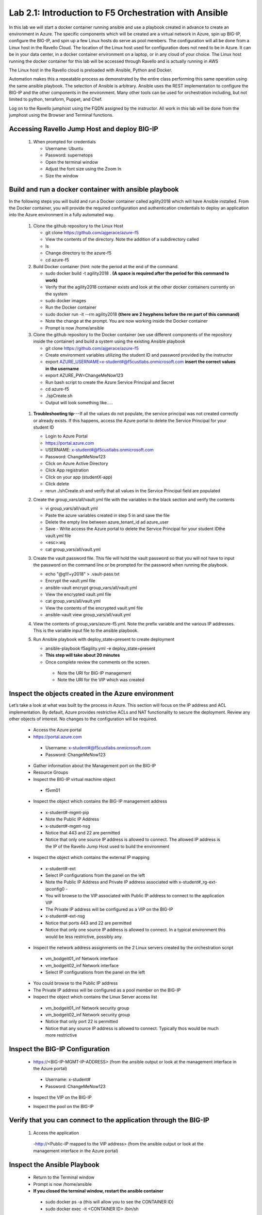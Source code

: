 
Lab 2.1: Introduction to F5 Orchestration with Ansible 
======================================================

In this lab we will start a docker container running ansible and use a playbook created in advance to create an environment in Azure. The specific components which will be created are a virtual network in Azure, spin up BIG-IP, configure the BIG-IP, and spin up a few Linux hosts do serve as pool members. The configuration will all be done from a Linux host in the Ravello Cloud. The location of the Linux host used for configuration does not need to be in Azure. It can be in your data center, in a docker container environment on a laptop, or in any cloud of your choice. The Linux host running the docker container for this lab will be accessed through Ravello and is actually running in AWS

The Linux host in the Ravello cloud is preloaded with Ansible, Python and Docker. 

Automation makes this a repeatable process as demonstrated by the entire class performing this same operation using the same ansible playbook. The selection of Ansible is arbitrary. Ansible uses the REST implementation to configure the BIG-IP and the other components in the environment. Many other tools can be used for orchestration including, but not limited to python, terraform, Puppet, and Chef. 

Log on to the Ravello jumphost using the FQDN assigned by the instructor. All work in this lab will be done from the jumphost using the Browser and Terminal functions. 

   |image3|

Accessing Ravello Jump Host and deploy BIG-IP
~~~~~~~~~~~~~~~~~~~~~~~~~~~~~~~~~~~~~~~~~~~~~~~~~~~~~~~~~~~~~~~~~~~~~~~~~~~~~~~~~~~~~~~~~~~~~~~~~~~~

 #. When prompted for credentials

    - Username: Ubuntu
    - Password: supernetops
    - Open the terminal window
    - Adjust the font size using the Zoom In
    - Size the window
   
Build and run a docker container with ansible playbook
~~~~~~~~~~~~~~~~~~~~~~~~~~~~~~~~~~~~~~~~~~~~~~~~~~~~~~~~~~~~~~~~~~~~~~~~~~~~~~~~~~~~~~~~~~~~~~~~~~~~
In the following steps you will build and run a Docker container called agility2018 which will have Ansible installed. From the Docker container, you will provide the required configuration and authentication credentials to deploy an application into the Azure environment in a fully automated way. 

 #. Clone the github repository to the Linux Host

    - git clone https://github.com/ajgerace/azure-f5 
    - View the contents of the directory. Note the addition of a subdirectory called 
    - ls 
    - Change directory to the azure-f5
    - cd azure-f5
 #. Build Docker container (hint: note the period at the end of the command.  

    - sudo docker build -t agility2018 . **(A space is required after the period for this command to work)**
    - Verify that the agility2018 container exists and look at the other docker containers currently on the system
    - sudo docker images
    - Run the Docker container
    - sudo docker run -it --rm agility2018  **(there are 2 heyphens before the rm part of this command)**
    - Note the change at the prompt. You are now working inside the Docker container
    - Prompt is now /home/ansible
   
 #. Clone the github repository to the Docker container (we use different components of the repository inside the container) and build a system using the existing Ansible playbook

    - git clone https://github.com/ajgerace/azure-f5
    - Create environment variables utilizing the student ID and password provided by the instructor
    - export AZURE_USERNAME=x-student#@f5custlabs.onmicrosoft.com  **insert the correct values in the username**
    - export AZURE_PW=ChangeMeNow123
    - Run bash script to create the Azure Service Principal and Secret
    - cd azure-f5
    - ./spCreate.sh
    - Output will look something like.....

   |image201|

 #. **Troubleshooting tip**---If all the values do not populate, the service principal was not created correctly or already exists. If this happens, access the Azure portal to delete the Service Principal for your student ID
	 
    - Login to Azure Portal
    - https://portal.azure.com
    - USERNAME: x-student#@f5custlabs.onmicrosoft.com
    - Password: ChangeMeNow123
    - Click on Azure Active Directory
    - Click App registration
    - Click on your app  (studentX-app)
    - Click delete
    - rerun ./shCreate.sh and verify that all values in the Service Principal field are populated 

 #. Create the group_vars/all/vault.yml file with the variables in the black section and verify the contents

    - vi group_vars/all/vault.yml 
    - Paste the azure variables created in step 5 in and save the file
    - Delete the empty line between azure_tenant_id ad azure_user
    - Save - Write access the Azure portal to delete the Service Principal for your student IDthe vault.yml file
    - <esc>:wq
    - cat group_vars/all/vault.yml

 #. Create the vault password file. This file will hold the vault password so that you will not have to input the password on the command line or be prompted for the password when running the playbook.

    - echo "@g!l!+y2018" > .vault-pass.txt
    - Encrypt the vault.yml file
    - ansible-vault encrypt group_vars/all/vault.yml
    - View the encrypted vault.yml file 
    - cat group_vars/all/vault.yml
    - View the contents of the encrypted vault.yml file 
    - ansible-vault view group_vars/all/vault.yml
 #. View the contents of group_vars/azure-f5.yml. Note the prefix variable and the various IP addresses. This is the variable input file to the ansible playbook. 

 #. Run Ansible playbook with deploy_state=present to create deployment

    - ansible-playbook f5agility.yml -e deploy_state=present
    - **This step will take about 20 minutes**
    - Once complete review the comments on the screen. 
     - Note the URI for BIG-IP management
     - Note the URI for the VIP which was created
   |image202|

Inspect the objects created in the Azure environment
~~~~~~~~~~~~~~~~~~~~~~~~~~~~~~~~~~~~~~~~~~~~~~~~~~~~~~~~~~~~~~~~~~~~~~~~~~~~~~~~~~~~~~~~~~~~~~~~~~~~

Let’s take a look at what was built by the process in Azure. This section will focus on the IP address and ACL implementation. By default, Azure provides restrictive ACLs and NAT functionality to secure the deployment.  Review any other objects of interest. No changes to the configuration will be required. 

   - Access the Azure portal
   - https://portal.azure.com 
    - Username: x-student#@f5custlabs.onmicrosoft.com
    - Password: ChangeMeNow123
   - Gather information about the Management port on the BIG-IP 
   - Resource Groups
   - Inspect the BIG-IP virtual machine object
    - f5vm01
   - Inspect the object which contains the BIG-IP management address
    - x-student#-mgmt-pip
    - Note the Public IP Address    
    - x-student#-mgmt-nsg
    - Notice that 443 and 22 are permitted
    - Notice that only one source IP address is allowed to connect. The allowed IP address is the IP of the Ravello Jump Host used to build the environment    
   - Inspect the object which contains the external IP mapping
    - x-student#-ext
    - Select IP configurations from the panel on the left
    - Note the Public IP Address and Private IP address associated with x-student#_rg-ext-ipconfig0 -  
    - You will browse to the VIP associated with Public IP address  to connect  to the application VIP
    - The Private IP address will be configured as a VIP on the BIG-IP
    - x-student#-ext-nsg
    - Notice that ports 443 and 22 are permitted
    - Notice that only one source IP address is allowed to connect. In a typical environment this would be less restrictive, possibly any.
   - Inspect the network  address assignments on the 2 Linux servers created by the orchestration script
    - vm_bodgeit01_inf  	Network interface
    - vm_bodgeit02_inf	Network interface		
    - Select IP configurations from the panel on the left
   - You could  browse to the Public IP address  
   - The Private IP address will be configured as a pool member on the BIG-IP
   - Inspect the object which contains the Linux Server access list
    - vm_bodgeit01_inf  	Network security group
    - vm_bodgeit02_inf	Network security group
    - Notice that only port 22 is permitted
    - Notice that any source IP address is allowed to connect. Typically thos would be much more restrictive


Inspect the BIG-IP Configuration
~~~~~~~~~~~~~~~~~~~~~~~~~~~~~~~~~~~~~~~~~~~~~~~~~~~~~~~~~~~~~~~~~~~~~~~~~~~~~~~~~~~~~~~~~~~~~~~~~~~~

   - https://<BIG-IP-MGMT-IP-ADDRESS> (from the ansible output or look at the management interface in the Azure portal)
    - Username: x-student#
    - Password: ChangeMeNow123
   - Inspect the VIP on the BIG-IP
   |image203|  
   
   - Inspect the pool on the BIG-IP
   |image204|
Verify that you can connect to the application through the BIG-IP
~~~~~~~~~~~~~~~~~~~~~~~~~~~~~~~~~~~~~~~~~~~~~~~~~~~~~~~~~~~~~~~~~~~~~~~~~~~~~~~~~~~~~~~~~~~~~~~~~~~~

 #. Access the application

   -http://<Public-IP mapped to the VIP address> (from the ansible output or look at the management interface in the Azure portal)


Inspect the Ansible Playbook
~~~~~~~~~~~~~~~~~~~~~~~~~~~~~~~~~~~~~~~~~~~~~~~~~~~~~~~~~~~~~~~~~~~~~~~~~~~~~~~~~~~~~~~~~~~~~~~~~~~~

   - Return to the Terminal window
   - Prompt is now /home/ansible
   - **If you closed the terminal window, restart the ansible container**
    - sudo docker ps -a (this will allow you to see the CONTAINER ID)
    - sudo docker exec -it <CONTAINER ID> /bin/sh
   - View the variable assignments in the group_vars/azure-f5.yml
   - cat group_vars/azure-f5.yml
   - View the f5agility.yml file. This is the Ansible code which controls the execution of the individual playbooks. Playbooks are referred to as roles in this file. 
   - cd azure-f5
   - cat f5agility.yml |more
   - View the directories where the playbooks are stored
    - cd roles
    - ls
   - Inspect a few of the playbooks
    - cd <subdirectory>/tasks
    - cat main.yml | more
    
Add a VIP to the existing Application environment
~~~~~~~~~~~~~~~~~~~~~~~~~~~~~~~~~~~~~~~~~~~~~~~~~~~~~~~~~~~~~~~~~~~~~~~~~~~~~~~~~~~~~~~~~~~~~~~~~~~~
#. In the following steps we will use Ansible to add a Public to Private IP mapping and create an additional VIP on the BIG-IP

    - Return to the Terminal window
    - Navigate to  /home/ansible/azure-f5
    - To add secondary IP to the Azure environment you will run another playbook
    - ansible-playbook -i notahost, f5agility_add_ip.yml -e deploy_state=present
    - To create second vip on the existing BIG-IP you will run another playbook
    - ansible-playbook -i notahost, f5agility_create_vs2.yml -e deploy_state=present
   
#. Let’s take a look at the Ansible Playbooks used to create the objects (Public IP in Azure and a VIP on the BIG_IP) 

    - Inspect the following files from the /home/ansible/azure-f5 directory. The first 4 are used to create the Azure components and the last 3 are used to create the VIP on the BIG-IP

    - f5agility_add_ip.yml
    - group_vars/azure-f5.yml
    - group_vars/ipconfigs.yml
    - roles/add_priv_ip/tasks/main.yml
    - f5agility_create_vs2.yml
    - group_vars/azure-f5.yml
    - roles/create_vs2/tasks/main.yml
#. Let’s take a look at the configuration changes on ther BIG-IP and the Azure environmet

    - Access BIG-IP Management interface
     - Username: x-student#
     - Password: ChangeMeNow123
    - Local Traffic>>Virtual Servers>>Virtual Server List
    - Note that bodgedit_vs2 is present. IP address 10.0.10.247
    - Access the Azure portal
    - https://portal.azure.com 
     - Username: x-student#@f5custlabs.onmicrosoft.com
     - Password: ChangeMeNow123
     - Inspect the external network interface in Azure
     - Resource Groups
     - Select your Resource Group  <x-student#_rg>
     - Inspect the BIG-IP virtual machine Network Interface object
     - x-student#-ext
     - IP Configurations from the tool list on the left of the screen
     - Note the Public IP associated with 10.0.10.247

Test the newly created VIP
~~~~~~~~~~~~~~~~~~~~~~~~~~

   - Open a new browser window
   - http://<public_IP associated with 10.0.10.247>
   
Destroy the environment and verify that the objects were deleted
~~~~~~~~~~~~~~~~~~~~~~~~~~~~~~~~~~~~~~~~~~~~~~~~~~~~~~~~~~~~~~~~

   - Run the ansible playbook with deploy_state=absent 
   - ansible-playbook f5agility.yml -e deploy_state=absent
   - **This step takes about 15 minutes**
   - Access the Azure portal
   - https://portal.azure.com 
   - Username: x-student#@f5custlabs.onmicrosoft.com
   - Password: ChangeMeNow123
   - Verify that the Resource group and associated objects is removed



.. |image3| image:: /_static/class1/image3.png
   :width: 3.40625in
   :height: 4.04167in
.. |image202| image:: /_static/class1/image202.png
   :width: 5.40625in
   :height: 2.04167in
.. |image201| image:: /_static/class1/image201.png
   :width: 5.40625in
   :height: 4.04167in
.. |image203| image:: /_static/class1/image203.png
   :width: 5.40625in
   :height: 3.04167in
.. |image204| image:: /_static/class1/image204.png
   :width: 4.94792in
   :height: 6.20833in
.. |image106| image:: /_static/class1/image106.png
   :width: 6.32292in
   :height: 3.05208in
